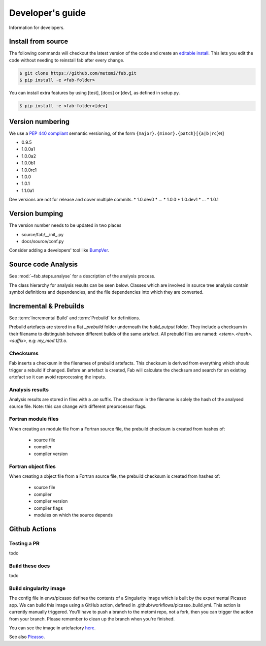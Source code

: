 .. _Development:

Developer's guide
*****************
Information for developers.

Install from source
===================
The following commands will checkout the latest version of the code and create an
`editable install <https://pip.pypa.io/en/stable/cli/pip_install/#editable-installs>`_.
This lets you edit the code without needing to reinstall fab after every change.

.. code-block:: console

    $ git clone https://github.com/metomi/fab.git
    $ pip install -e <fab-folder>


You can install extra features by using [test], [docs] or [dev], as defined in setup.py.

.. code-block:: console

    $ pip install -e <fab-folder>[dev]



Version numbering
=================
We use a `PEP 440 compliant <https://peps.python.org/pep-0440/#examples-of-compliant-version-schemes>`_
semantic versioning, of the form ``{major}.{minor}.{patch}[{a|b|rc}N]``

* 0.9.5
* 1.0.0a1
* 1.0.0a2
* 1.0.0b1
* 1.0.0rc1
* 1.0.0
* 1.0.1
* 1.1.0a1

Dev versions are not for release and cover multiple commits.
* 1.0.dev0
* ...
* 1.0.0
* 1.0.dev1
* ...
* 1.0.1


Version bumping
===============
The version number needs to be updated in two places

* source/fab/__init_.py
* docs/source/conf.py

Consider adding a developers' tool like `BumpVer <https://pypi.org/project/bumpver>`_.

Source code Analysis
====================
See :mod:`~fab.steps.analyse` for a description of the analysis process.

The class hierarchy for analysis results can be seen below.
Classes which are involved in source tree analysis contain symbol definitions and dependencies,
and the file dependencies into which they are converted.

.. image:: img/analysis_results_hierarchy.svg
    :width: 95%
    :align: center
    :alt: Analysis results class hierarchy


Incremental & Prebuilds
=======================
See :term:`Incremental Build` and :term:`Prebuild` for definitions.

Prebuild artefacts are stored in a flat *_prebuild* folder underneath the *build_output* folder.
They include a checksum in their filename to distinguish between different builds of the same artefact.
All prebuild files are named: `<stem>.<hash>.<suffix>`, e.g: *my_mod.123.o*.

Checksums
---------
Fab inserts a checksum in the filenames of prebuild artefacts. This checksum is derived from
everything which should trigger a rebuild if changed. Before an artefact is created, Fab will
calculate the checksum and search for an existing artefact so it can avoid reprocessing the inputs.

Analysis results
----------------
Analysis results are stored in files with a *.an* suffix.
The checksum in the filename is solely the hash of the analysed source file.
Note: this can change with different preprocessor flags.

Fortran module files
--------------------
When creating an module file from a Fortran source file, the prebuild checksum is created from hashes of:

 - source file
 - compiler
 - compiler version

Fortran object files
--------------------
When creating a object file from a Fortran source file, the prebuild checksum is created from hashes of:

 - source file
 - compiler
 - compiler version
 - compiler flags
 - modules on which the source depends


Github Actions
==============

Testing a PR
------------
todo

Build these docs
----------------
todo


.. _Build Singularity:

Build singularity image
-----------------------
The config file in envs/picasso defines the contents of a Singularity image which is built by the
experimental Picasso app. We can build this image using a GitHub action, defined in .github/workflows/picasso_build.yml.
This action is currently manually triggered. You'll have to push a branch to the metomi repo, not a fork,
then you can trigger the action from your branch. Please remember to clean up the branch when you're finished.

You can see the image in artefactory `here <https://metoffice.jfrog.io/ui/repos/tree/General/docker-local/picasso/metomi/fab/MyImage>`_.

See also `Picasso <https://metoffice.sharepoint.com/sites/scienceitteam/SitePages/Picasso.aspx>`_.


